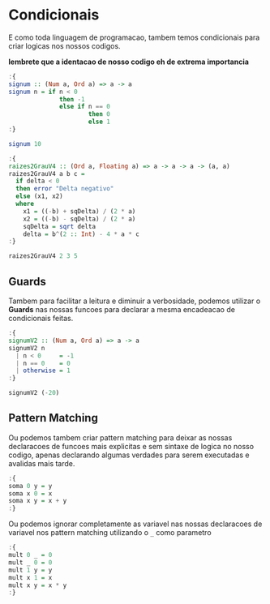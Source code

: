 * Condicionais
E como toda linguagem de programacao, tambem temos condicionais para criar logicas nos nossos codigos.

*lembrete que a identacao de nosso codigo eh de extrema importancia*

#+begin_src haskell
:{
signum :: (Num a, Ord a) => a -> a
signum n = if n < 0
              then -1
              else if n == 0
                      then 0
                      else 1
:}

signum 10
#+end_src

#+RESULTS:
: 1

#+begin_src haskell
:{
raizes2GrauV4 :: (Ord a, Floating a) => a -> a -> a -> (a, a)
raizes2GrauV4 a b c =
  if delta < 0
  then error "Delta negativo"
  else (x1, x2)
  where
    x1 = ((-b) + sqDelta) / (2 * a)
    x2 = ((-b) - sqDelta) / (2 * a)
    sqDelta = sqrt delta
    delta = b^(2 :: Int) - 4 * a * c
:}

raizes2GrauV4 2 3 5
#+end_src

#+RESULTS:
#+begin_example
,*** Exception: Delta negativo
CallStack (from HasCallStack):
  error, called at <interactive>:55:8 in interactive:Ghci19
#+end_example

** Guards
Tambem para facilitar a leitura e diminuir a verbosidade, podemos utilizar o *Guards* nas nossas funcoes para declarar a mesma encadeacao de condicionais feitas.
#+begin_src haskell
:{
signumV2 :: (Num a, Ord a) => a -> a
signumV2 n
  | n < 0     = -1
  | n == 0    = 0
  | otherwise = 1
:}

signumV2 (-20)
#+end_src

#+RESULTS:
: ghci> 
: <interactive>:96:1-14: warning: [-Wtype-defaults]
:     • Defaulting the following constraints to type ‘Integer’
:         (Show a0) arising from a use of ‘print’ at <interactive>:96:1-14
:         (Num a0) arising from a use of ‘it’ at <interactive>:96:1-14
:         (Ord a0) arising from a use of ‘it’ at <interactive>:96:1-14
:     • In a stmt of an interactive GHCi command: print it
: -1

** Pattern Matching
Ou podemos tambem criar pattern matching para deixar as nossas declaracoes de funcoes mais explicitas e sem sintaxe de logica no nosso codigo, apenas declarando algumas verdades para serem executadas e avalidas mais tarde.

#+begin_src haskell
:{
soma 0 y = y
soma x 0 = x
soma x y = x + y
:}
#+end_src

Ou podemos ignorar completamente as variavel nas nossas declaracoes de variavel nos pattern matching utilizando o ~_~ como parametro
#+begin_src haskell
:{
mult 0 _ = 0
mult _ 0 = 0
mult 1 y = y
mult x 1 = x
mult x y = x * y
:}
#+end_src

